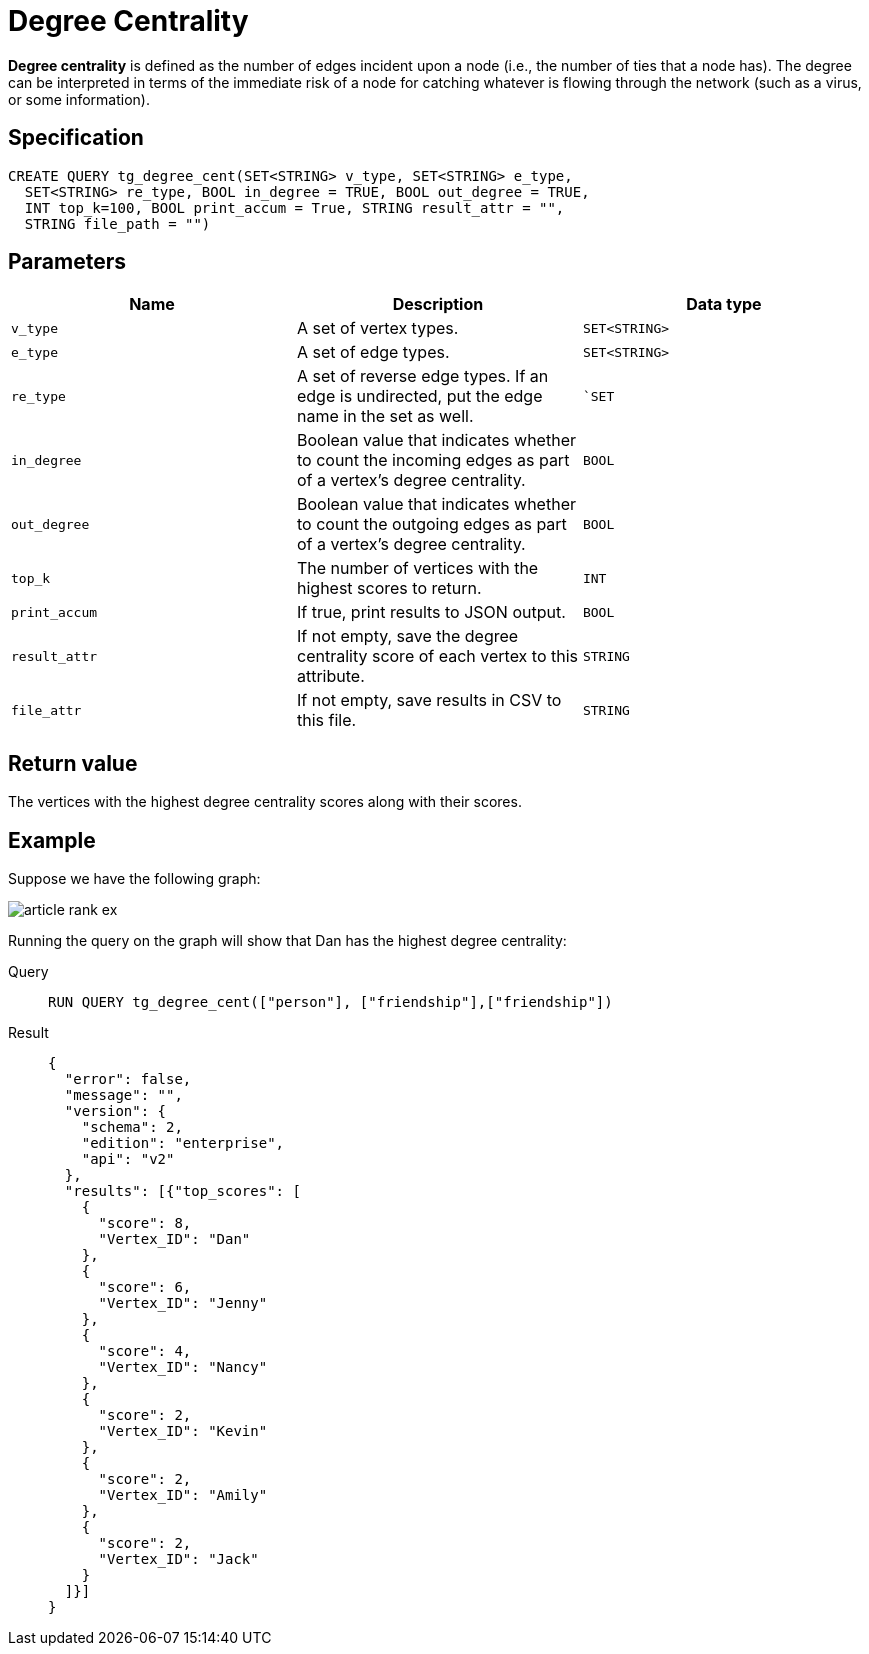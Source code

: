 = Degree Centrality

*Degree centrality* is defined as the number of edges incident upon a
node (i.e., the number of ties that a node has). The degree can be
interpreted in terms of the immediate risk of a node for catching
whatever is flowing through the network (such as a virus, or some
information).

== Specification

....
CREATE QUERY tg_degree_cent(SET<STRING> v_type, SET<STRING> e_type,
  SET<STRING> re_type, BOOL in_degree = TRUE, BOOL out_degree = TRUE,
  INT top_k=100, BOOL print_accum = True, STRING result_attr = "",
  STRING file_path = "")
....

== Parameters

[cols=",,",options="header",]
|===
|Name |Description |Data type
|`+v_type+` |A set of vertex types. |`+SET<STRING>+`

|`+e_type+` |A set of edge types. |`+SET<STRING>+`

|`+re_type+` |A set of reverse edge types. If an edge is undirected, put
the edge name in the set as well. |``SET`

|`+in_degree+` |Boolean value that indicates whether to count the
incoming edges as part of a vertex's degree centrality. |`+BOOL+`

|`+out_degree+` |Boolean value that indicates whether to count the
outgoing edges as part of a vertex's degree centrality. |`+BOOL+`

|`+top_k+` |The number of vertices with the highest scores to return.
|`+INT+`

|`+print_accum+` |If true, print results to JSON output. |`+BOOL+`

|`+result_attr+` |If not empty, save the degree centrality score of each
vertex to this attribute. |`+STRING+`

|`+file_attr+` |If not empty, save results in CSV to this file.
|`+STRING+`
|===

== Return value

The vertices with the highest degree centrality scores along with their
scores.

== Example

Suppose we have the following graph:

image::article-rank-ex.png[]

Running the query on the graph will show that Dan has the highest degree
centrality:

[tabs]
====
Query::
+
--
[,gsql]
----
RUN QUERY tg_degree_cent(["person"], ["friendship"],["friendship"])
----
--
Result::
+
--
[,json]
----
{
  "error": false,
  "message": "",
  "version": {
    "schema": 2,
    "edition": "enterprise",
    "api": "v2"
  },
  "results": [{"top_scores": [
    {
      "score": 8,
      "Vertex_ID": "Dan"
    },
    {
      "score": 6,
      "Vertex_ID": "Jenny"
    },
    {
      "score": 4,
      "Vertex_ID": "Nancy"
    },
    {
      "score": 2,
      "Vertex_ID": "Kevin"
    },
    {
      "score": 2,
      "Vertex_ID": "Amily"
    },
    {
      "score": 2,
      "Vertex_ID": "Jack"
    }
  ]}]
}
----
--
====